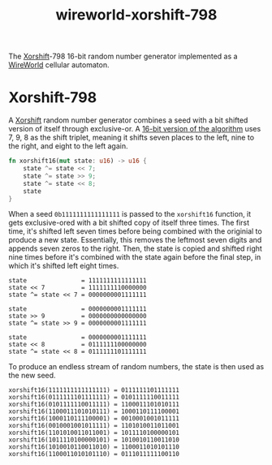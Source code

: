 #+title: wireworld-xorshift-798

The [[https://en.wikipedia.org/wiki/Xorshift][Xorshift]]-798 16-bit random number generator implemented as a [[https://en.wikipedia.org/wiki/Wireworld][WireWorld]] cellular automaton.

* Xorshift-798

A [[https://en.wikipedia.org/wiki/Xorshift][Xorshift]] random number generator combines a seed with a bit shifted version of itself through exclusive-or.
A [[http://www.retroprogramming.com/2017/07/xorshift-pseudorandom-numbers-in-z80.html][16-bit version of the algorithm]] uses 7, 9, 8 as the shift triplet, meaning it shifts seven places to the left, nine to the right, and eight to the left again.

#+begin_src rust
  fn xorshift16(mut state: u16) -> u16 {
      state ^= state << 7;
      state ^= state >> 9;
      state ^= state << 8;
      state
  }
#+end_src

When a seed ~0b1111111111111111~ is passed to the ~xorshift16~ function, it gets exclusive-ored with a bit shifted copy of itself three times.
The first time, it's shifted left seven times before being combined with the originial to produce a new state.
Essentially, this removes the leftmost seven digits and appends seven zeros to the right.
Then, the state is copied and shifted right nine times before it's combined with the state again before the final step, in which it's shifted left eight times.

#+begin_example
state               = 1111111111111111
state << 7          = 1111111110000000
state ^= state << 7 = 0000000001111111

state               = 0000000001111111
state >> 9          = 0000000000000000
state ^= state >> 9 = 0000000001111111

state               = 0000000001111111
state << 8          = 0111111100000000
state ^= state << 8 = 0111111101111111
#+end_example

To produce an endless stream of random numbers, the state is then used as the new seed.

#+begin_example
xorshift16(1111111111111111) = 0111111101111111
xorshift16(0111111101111111) = 0101111110011111
xorshift16(0101111110011111) = 1100011101010111
xorshift16(1100011101010111) = 1000110111100001
xorshift16(1000110111100001) = 0010001001011111
xorshift16(0010001001011111) = 1101010011011001
xorshift16(1101010011011001) = 1011110100000101
xorshift16(1011110100000101) = 1010010110011010
xorshift16(1010010110011010) = 1100011010101110
xorshift16(1100011010101110) = 0111011111100110
#+end_example
